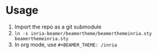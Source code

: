 * Usage
1. Import the repo as a git submodule
2. =ln -s inria-beamer/beamertheme/beamerthemeinria.sty beamerthemeinria.sty=
3. In org mode, use =#+BEAMER_THEME: /inria=
